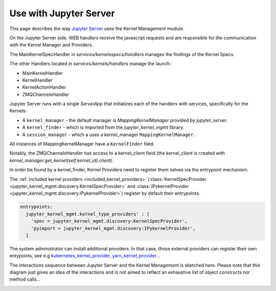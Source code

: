 .. _server:

=======================
Use with Jupyter Server
=======================

This page describes the way `Jupyter Server <https://github.com/jupyter/jupyter_server>`_ uses the Kernel Management module.

.. image:: ./images/kernel_mgmt_server.svg

On the Jupyter Server side, WEB handlers receive the javascript requests and are responsible for the communication with the Kernel Manager and Providers.

The MainKernelSpecHandler in `services/kernelsspecs/handlers` manages the findings of the Kernel Specs.

The other Handlers located in `services/kernels/handlers` manage the launch :

- MainKernelHandler
- KernelHandler
- KernelActionHandler
- ZMQChannelsHandler

Jupyter Server runs with a single `ServerApp` that initializes each of the handlers with services, specifically for the Kernels:

- A ``kernel_manager`` - the default manager is `MappingKernelManager` provided by `jupyter_server`.
- A ``kernel_finder`` - which is imported from the `jupyter_kernel_mgmt` library.
- A ``session_manager`` - which a uses a kernel_manager ``MappingKernelManager``.

All instances of MappingKernelManager have a ``KernelFinder`` field.

Notably, the ZMQChannelsHandler has access to a kernel_client field (the kernel_client is created with `kernel_manager.get_kernel(self.kernel_id).client`).

In order be found by a kernel_finder, Kernel Providers need to register them selves via the entrypoint mechanism.

The :ref:`included kernel providers <included_kernel_providers>` (:class:`KernelSpecProvider <jupyter_kernel_mgmt.discovery.KernelSpecProvider>` and :class:`IPykernelProvider <jupyter_kernel_mgmt.discovery.IPykernelProvider>`) register by default their entrypoints.

.. code-block:: python

  entrypoints:
    jupyter_kernel_mgmt.kernel_type_providers' : [
      'spec = jupyter_kernel_mgmt.discovery:KernelSpecProvider',
      'pyimport = jupyter_kernel_mgmt.discovery:IPykernelProvider',
    ]

The system administrator can install additional providers.
In that case, those external providers can register their own entypoints, see e.g `kubernetes_kernel_provider <https://github.com/gateway-experiments/kubernetes_kernel_provider>`_, `yarn_kernel_provider <https://github.com/gateway-experiments/yarn_kernel_provider>`_...

The interactions sequence between Jupyter Server and the Kernel Management is sketched here.
Please note that this diagram just gives an idea of the interactions and is not aimed to reflect an exhaustive list of object constructs nor method calls...

.. image:: ./images/kernel_mgmt_server_sequence.svg
